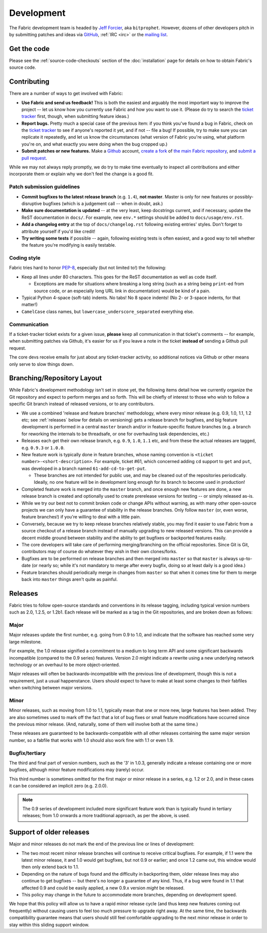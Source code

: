 ===========
Development
===========

The Fabric development team is headed by `Jeff Forcier
<http://bitprophet.org>`_, aka ``bitprophet``.  However, dozens of other
developers pitch in by submitting patches and ideas via `GitHub
<https://github.com/fabric/fabric>`_, :ref:`IRC <irc>` or the `mailing list
<http://lists.nongnu.org/mailman/listinfo/fab-user>`_.

Get the code
============

Please see the :ref:`source-code-checkouts` section of the :doc:`installation`
page for details on how to obtain Fabric's source code.

Contributing
============

There are a number of ways to get involved with Fabric:

* **Use Fabric and send us feedback!** This is both the easiest and arguably
  the most important way to improve the project -- let us know how you
  currently use Fabric and how you want to use it. (Please do try to search the
  `ticket tracker <https://github.com/fabric/fabric/issues>`_ first, though,
  when submitting feature ideas.)
* **Report bugs.** Pretty much a special case of the previous item: if you
  think you've found a bug in Fabric, check on the `ticket tracker
  <https://github.com/fabric/fabric/issues>`_ to see if anyone's reported it
  yet, and if not -- file a bug! If possible, try to make sure you can
  replicate it repeatedly, and let us know the circumstances (what version of
  Fabric you're using, what platform you're on, and what exactly you were doing
  when the bug cropped up.)
* **Submit patches or new features.** Make a `Github <https://github.com>`_
  account, `create a fork <http://help.github.com/fork-a-repo/>`_ of `the main
  Fabric repository <https://github.com/fabric/fabric>`_, and `submit a pull
  request <http://help.github.com/send-pull-requests/>`_.

While we may not always reply promptly, we do try to make time eventually to
inspect all contributions and either incorporate them or explain why we don't
feel the change is a good fit.

Patch submission guidelines
---------------------------

* **Commit bugfixes to the latest release branch** (e.g. ``1.4``), **not
  master**.  Master is only for new features or possibly-disruptive bugfixes
  (which is a judgement call -- when in doubt, ask.)
* **Make sure documentation is updated** -- at the very least, keep docstrings
  current, and if necessary, update the ReST documentation in ``docs/``.  For
  example, new ``env.*`` settings should be added to ``docs/usage/env.rst``.
* **Add a changelog entry** at the top of ``docs/changelog.rst`` following
  existing entries' styles. Don't forget to attribute yourself if you'd like
  credit!
* **Try writing some tests** if possible -- again, following existing tests is
  often easiest, and a good way to tell whether the feature you're modifying is
  easily testable.

Coding style
------------

Fabric tries hard to honor `PEP-8`_, especially (but not limited to!) the
following:

* Keep all lines under 80 characters. This goes for the ReST documentation as
  well as code itself.

  * Exceptions are made for situations where breaking a long string (such as a
    string being ``print``-ed from source code, or an especially long URL link
    in documentation) would be kind of a pain.

* Typical Python 4-space (soft-tab) indents. No tabs! No 8 space indents! (No
  2- or 3-space indents, for that matter!)
* ``CamelCase`` class names, but ``lowercase_underscore_separated`` everything
  else.

.. _PEP-8: http://www.python.org/dev/peps/pep-0008/

Communication
-------------

If a ticket-tracker ticket exists for a given issue, **please** keep all
communication in that ticket's comments -- for example, when submitting patches
via Github, it's easier for us if you leave a note in the ticket **instead of**
sending a Github pull request.

The core devs receive emails for just about any ticket-tracker activity, so
additional notices via Github or other means only serve to slow things down.

Branching/Repository Layout
===========================

While Fabric's development methodology isn't set in stone yet, the following
items detail how we currently organize the Git repository and expect to perform
merges and so forth. This will be chiefly of interest to those who wish to
follow a specific Git branch instead of released versions, or to any
contributors.

* We use a combined 'release and feature branches' methodology, where every
  minor release (e.g. 0.9, 1.0, 1.1, 1.2 etc; see :ref:`releases` below for
  details on versioning) gets a release branch for bugfixes, and big feature
  development is performed in a central ``master`` branch and/or in
  feature-specific feature branches (e.g. a branch for reworking the internals
  to be threadsafe, or one for overhauling task dependencies, etc.)
* Releases each get their own release branch, e.g. ``0.9``, ``1.0``, ``1.1``
  etc, and from these the actual releases are tagged, e.g. ``0.9.3`` or
  ``1.0.0``.
* New feature work is typically done in feature branches, whose naming
  convention is ``<ticket number>-<short-description>``. For example, ticket
  #61, which concerned adding ``cd`` support to ``get`` and ``put``, was
  developed in a branch named ``61-add-cd-to-get-put``.

  * These branches are not intended for public use, and may be cleaned out of
    the repositories periodically. Ideally, no one feature will be in
    development long enough for its branch to become used in production!

* Completed feature work is merged into the ``master`` branch, and once enough
  new features are done, a new release branch is created and optionally used to
  create prerelease versions for testing -- or simply released as-is.
* While we try our best not to commit broken code or change APIs without
  warning, as with many other open-source projects we can only have a guarantee
  of stability in the release branches. Only follow ``master`` (or, even worse,
  feature branches!) if you're willing to deal with a little pain.
* Conversely, because we try to keep release branches relatively stable, you
  may find it easier to use Fabric from a source checkout of a release branch
  instead of manually upgrading to new released versions. This can provide a
  decent middle ground between stability and the ability to get bugfixes or
  backported features easily.
* The core developers will take care of performing merging/branching on the
  official repositories. Since Git is Git, contributors may of course do
  whatever they wish in their own clones/forks.
* Bugfixes are to be performed on release branches and then merged into
  ``master`` so that ``master`` is always up-to-date (or nearly so; while it's
  not mandatory to merge after every bugfix, doing so at least daily is a good
  idea.)
* Feature branches should periodically merge in changes from
  ``master`` so that when it comes time for them to merge back into ``master``
  things aren't quite as painful.

.. _releases:

Releases
========

Fabric tries to follow open-source standards and conventions in its release
tagging, including typical version numbers such as 2.0, 1.2.5, or
1.2b1. Each release will be marked as a tag in the Git repositories, and
are broken down as follows:

Major
-----

Major releases update the first number, e.g. going from 0.9 to 1.0, and
indicate that the software has reached some very large milestone.

For example, the 1.0 release signified a commitment to a medium to long term
API and some significant backwards incompatible (compared to the 0.9 series)
features. Version 2.0 might indicate a rewrite using a new underlying network
technology or an overhaul to be more object-oriented.

Major releases will often be backwards-incompatible with the previous line of
development, though this is not a requirement, just a usual happenstance.
Users should expect to have to make at least some changes to their fabfiles
when switching between major versions.

Minor
-----

Minor releases, such as moving from 1.0 to 1.1, typically mean that one or more
new, large features has been added. They are also sometimes used to mark off
the fact that a lot of bug fixes or small feature modifications have occurred
since the previous minor release. (And, naturally, some of them will involve
both at the same time.)

These releases are guaranteed to be backwards-compatible with all other
releases containing the same major version number, so a fabfile that works
with 1.0 should also work fine with 1.1 or even 1.9.

Bugfix/tertiary
---------------

The third and final part of version numbers, such as the '3' in 1.0.3,
generally indicate a release containing one or more bugfixes, although minor
feature modifications may (rarely) occur.

This third number is sometimes omitted for the first major or minor release in
a series, e.g. 1.2 or 2.0, and in these cases it can be considered an implicit
zero (e.g. 2.0.0).

.. note::

    The 0.9 series of development included more significant feature work than
    is typically found in tertiary releases; from 1.0 onwards a more
    traditional approach, as per the above, is used.


Support of older releases
=========================

Major and minor releases do not mark the end of the previous line or lines of
development:

* The two most recent minor release branches will continue to receive critical
  bugfixes. For example, if 1.1 were the latest minor release, it and 1.0 would
  get bugfixes, but not 0.9 or earlier; and once 1.2 came out, this window
  would then only extend back to 1.1.
* Depending on the nature of bugs found and the difficulty in backporting them,
  older release lines may also continue to get bugfixes -- but there's no
  longer a guarantee of any kind. Thus, if a bug were found in 1.1 that
  affected 0.9 and could be easily applied, a new 0.9.x version *might* be
  released.
* This policy may change in the future to accommodate more branches, depending
  on development speed.

We hope that this policy will allow us to have a rapid minor release cycle (and
thus keep new features coming out frequently) without causing users to feel too
much pressure to upgrade right away. At the same time, the backwards
compatibility guarantee means that users should still feel comfortable
upgrading to the next minor release in order to stay within this sliding
support window.
